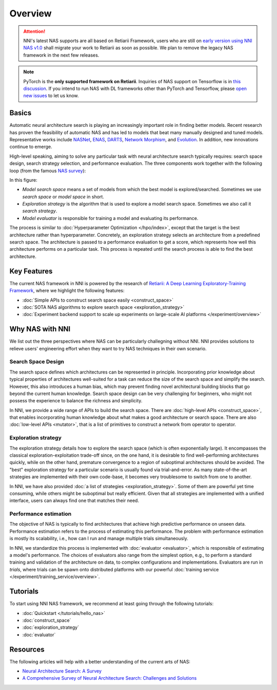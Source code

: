 Overview
========

.. attention:: NNI's latest NAS supports are all based on Retiarii Framework, users who are still on `early version using NNI NAS v1.0 <https://nni.readthedocs.io/en/v2.2/nas.html>`__ shall migrate your work to Retiarii as soon as possible. We plan to remove the legacy NAS framework in the next few releases.

.. note:: PyTorch is the **only supported framework on Retiarii**. Inquiries of NAS support on Tensorflow is in `this discussion <https://github.com/microsoft/nni/discussions/4605>`__. If you intend to run NAS with DL frameworks other than PyTorch and Tensorflow, please `open new issues <https://github.com/microsoft/nni/issues>`__ to let us know.

Basics
------

Automatic neural architecture search is playing an increasingly important role in finding better models. Recent research has proven the feasibility of automatic NAS and has led to models that beat many manually designed and tuned models. Representative works include `NASNet <https://arxiv.org/abs/1707.07012>`__, `ENAS <https://arxiv.org/abs/1802.03268>`__, `DARTS <https://arxiv.org/abs/1806.09055>`__, `Network Morphism <https://arxiv.org/abs/1806.10282>`__, and `Evolution <https://arxiv.org/abs/1703.01041>`__. In addition, new innovations continue to emerge.

High-level speaking, aiming to solve any particular task with neural architecture search typically requires: search space design, search strategy selection, and performance evaluation. The three components work together with the following loop (from the famous `NAS survey <https://arxiv.org/abs/1808.05377>`__):

.. image:: ../../img/nas_abstract_illustration.png
   :align: center
   :width: 700

In this figure:

* *Model search space*  means a set of models from which the best model is explored/searched. Sometimes we use *search space* or *model space* in short.
* *Exploration strategy* is the algorithm that is used to explore a model search space. Sometimes we also call it *search strategy*.
* *Model evaluator* is responsible for training a model and evaluating its performance.

The process is similar to :doc:`Hyperparameter Optimization </hpo/index>`, except that the target is the best architecture rather than hyperparameter. Concretely, an exploration strategy selects an architecture from a predefined search space. The architecture is passed to a performance evaluation to get a score, which represents how well this architecture performs on a particular task. This process is repeated until the search process is able to find the best architecture.

Key Features
------------

The current NAS framework in NNI is powered by the research of `Retiarii: A Deep Learning Exploratory-Training Framework <https://www.usenix.org/system/files/osdi20-zhang_quanlu.pdf>`__, where we highlight the following features:

* :doc:`Simple APIs to construct search space easily <construct_space>`
* :doc:`SOTA NAS algorithms to explore search space <exploration_strategy>`
* :doc:`Experiment backend support to scale up experiments on large-scale AI platforms </experiment/overview>`

Why NAS with NNI
----------------

We list out the three perspectives where NAS can be particularly challegning without NNI. NNI provides solutions to relieve users' engineering effort when they want to try NAS techniques in their own scenario.

Search Space Design
^^^^^^^^^^^^^^^^^^^

The search space defines which architectures can be represented in principle. Incorporating prior knowledge about typical properties of architectures well-suited for a task can reduce the size of the search space and simplify the search. However, this also introduces a human bias, which may prevent finding novel architectural building blocks that go beyond the current human knowledge. Search space design can be very challenging for beginners, who might not possess the experience to balance the richness and simplicity.

In NNI, we provide a wide range of APIs to build the search space. There are :doc:`high-level APIs <construct_space>`, that enables incorporating human knowledge about what makes a good architecture or search space. There are also :doc:`low-level APIs <mutator>`, that is a list of primitives to construct a network from operator to operator.

Exploration strategy
^^^^^^^^^^^^^^^^^^^^

The exploration strategy details how to explore the search space (which is often exponentially large). It encompasses the classical exploration-exploitation trade-off since, on the one hand, it is desirable to find well-performing architectures quickly, while on the other hand, premature convergence to a region of suboptimal architectures should be avoided. The "best" exploration strategy for a particular scenario is usually found via trial-and-error. As many state-of-the-art strategies are implemented with their own code-base, it becomes very troublesome to switch from one to another.

In NNI, we have also provided :doc:`a list of strategies <exploration_strategy>`. Some of them are powerful yet time consuming, while others might be suboptimal but really efficient. Given that all strategies are implemented with a unified interface, users can always find one that matches their need.

Performance estimation
^^^^^^^^^^^^^^^^^^^^^^

The objective of NAS is typically to find architectures that achieve high predictive performance on unseen data. Performance estimation refers to the process of estimating this performance. The problem with performance estimation is mostly its scalability, i.e., how can I run and manage multiple trials simultaneously.

In NNI, we standardize this process is implemented with :doc:`evaluator <evaluator>`, which is responsible of estimating a model's performance. The choices of evaluators also range from the simplest option, e.g., to perform a standard training and validation of the architecture on data, to complex configurations and implementations. Evaluators are run in *trials*, where trials can be spawn onto distributed platforms with our powerful :doc:`training service </experiment/training_service/overview>`.

Tutorials
---------

To start using NNI NAS framework, we recommend at least going through the following tutorials:

* :doc:`Quickstart </tutorials/hello_nas>`
* :doc:`construct_space`
* :doc:`exploration_strategy`
* :doc:`evaluator`

Resources
---------

The following articles will help with a better understanding of the current arts of NAS:

* `Neural Architecture Search: A Survey <https://arxiv.org/abs/1808.05377>`__
* `A Comprehensive Survey of Neural Architecture Search: Challenges and Solutions <https://arxiv.org/abs/2006.02903>`__
